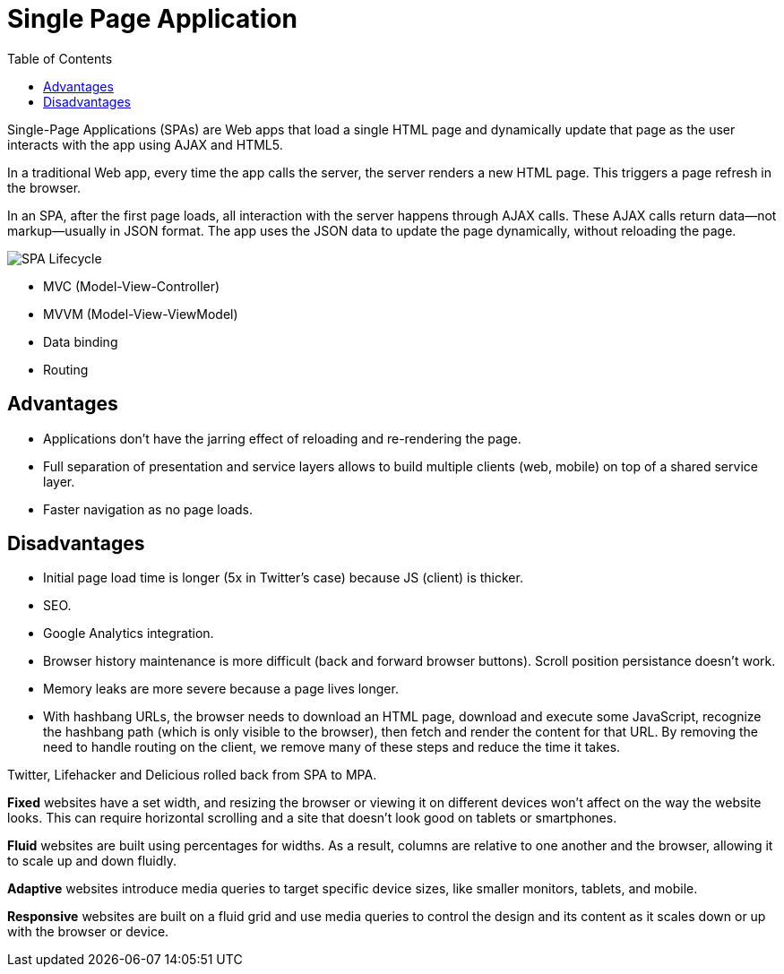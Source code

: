 = Single Page Application
:toc:
:toc-placement!:

toc::[]

Single-Page Applications (SPAs) are Web apps that load a single HTML page and dynamically update that page as the user interacts with the app using AJAX and HTML5.

In a traditional Web app, every time the app calls the server, the server renders a new HTML page. This triggers a page refresh in the browser.

In an SPA, after the first page loads, all interaction with the server happens through AJAX calls. These AJAX calls return data—not markup—usually in JSON format. The app uses the JSON data to update the page dynamically, without reloading the page.

image:img/spa.png[SPA Lifecycle]

- MVC (Model-View-Controller)
- MVVM (Model-View-ViewModel)
- Data binding
- Routing

[[advantages]]
Advantages
----------

- Applications don't have the jarring effect of reloading and re-rendering the page.
- Full separation of presentation and service layers allows to build multiple clients (web, mobile) on top of a shared service layer.
- Faster navigation as no page loads.

[[disadvantages]]
Disadvantages
-------------

- Initial page load time is longer (5x in Twitter's case) because JS (client) is thicker.
- SEO.
- Google Analytics integration.
- Browser history maintenance is more difficult (back and forward browser buttons). Scroll position persistance doesn't work.
- Memory leaks are more severe because a page lives longer.
- With hashbang URLs, the browser needs to download an HTML page, download and execute some JavaScript, recognize the hashbang path (which is only visible to the browser), then fetch and render the content for that URL. By removing the need to handle routing on the client, we remove many of these steps and reduce the time it takes.

Twitter, Lifehacker and Delicious rolled back from SPA to MPA.


**Fixed** websites have a set width, and resizing the browser or viewing it on different devices won’t affect on the way the website looks. This can require horizontal scrolling and a site that doesn’t look good on tablets or smartphones.

**Fluid** websites are built using percentages for widths. As a result, columns are relative to one another and the browser, allowing it to scale up and down fluidly.

**Adaptive** websites introduce media queries to target specific device sizes, like smaller monitors, tablets, and mobile.

**Responsive** websites are built on a fluid grid and use media queries to control the design and its content as it scales down or up with the browser or device.

